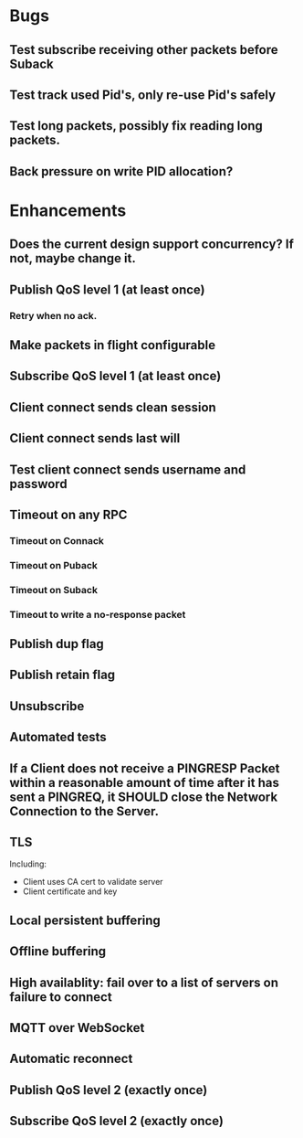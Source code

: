 * Bugs
** Test subscribe receiving other packets before Suback
** Test track used Pid's, only re-use Pid's safely
** Test long packets, possibly fix reading long packets.
** Back pressure on write PID allocation?

* Enhancements
** Does the current design support concurrency? If not, maybe change it.
** Publish QoS level 1 (at least once)
*** Retry when no ack.
** Make packets in flight configurable
** Subscribe QoS level 1 (at least once)
** Client connect sends clean session
** Client connect sends last will
** Test client connect sends username and password
** Timeout on any RPC
*** Timeout on Connack
*** Timeout on Puback
*** Timeout on Suback
*** Timeout to write a no-response packet
** Publish dup flag
** Publish retain flag
** Unsubscribe
** Automated tests
** If a Client does not receive a PINGRESP Packet within a reasonable amount of time after it has sent a PINGREQ, it SHOULD close the Network Connection to the Server.
** TLS
   Including:
   - Client uses CA cert to validate server
   - Client certificate and key
** Local persistent buffering
** Offline buffering
** High availablity: fail over to a list of servers on failure to connect
** MQTT over WebSocket
** Automatic reconnect
** Publish QoS level 2 (exactly once)
** Subscribe QoS level 2 (exactly once)
